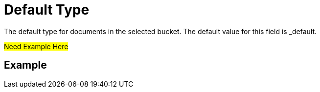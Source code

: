 = Default Type
 The default type for documents in the selected bucket. The default value for this field is _default.

#Need Example Here#

== Example